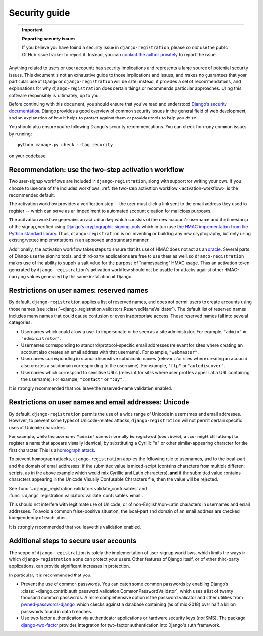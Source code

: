 .. _security:


Security guide
==============

.. important:: **Reporting security issues**

   If you believe you have found a security issue in ``django-registration``,
   please do *not* use the public GitHub issue tracker to report it. Instead,
   you can `contact the author privately <https://www.b-list.org/contact/>`_ to
   report the issue.

Anything related to users or user accounts has security implications and
represents a large source of potential security issues. This document is not an
exhaustive guide to those implications and issues, and makes no guarantees that
your particular use of Django or ``django-registration`` will be safe; instead,
it provides a set of recommendations, and explanations for why
``django-registration`` does certain things or recommends particular
approaches. Using this software responsibly is, ultimately, up to you.

Before continuing with this document, you should ensure that you've read and
understood `Django's security documentation
<https://docs.djangoproject.com/en/stable/#security>`_.  Django provides a good
overview of common security issues in the general field of web development, and
an explanation of how it helps to protect against them or provides tools to
help you do so.

You should also ensure you're following Django's security recommendations. You
can check for many common issues by running::

    python manage.py check --tag security

on your codebase.


Recommendation: use the two-step activation workflow
----------------------------------------------------

Two user-signup workflows are included in ``django-registration``, along with
support for writing your own. If you choose to use one of the included
workflows, :ref:`the two-step activation workflow <activation-workflow>` is the
recommended default.

The activation workflow provides a verification step -- the user must click a
link sent to the email address they used to register -- which can serve as an
impediment to automated account creation for malicious purposes.

The activation workflow generates an activation key which consists of the new
account's username and the timestamp of the signup, verified using `Django's
cryptographic signing tools
<https://docs.djangoproject.com/en/1.11/topics/signing/>`_ which in turn use
`the HMAC implementation from the Python standard library
<https://docs.python.org/3/library/hmac.html>`_. Thus, ``django-registration``
is not inventing or building any new cryptography, but only using
existing/vetted implementations in an approved and standard manner.

Additionally, the activation workflow takes steps to ensure that its use of
HMAC does not act as an `oracle
<https://en.wikipedia.org/wiki/Oracle_attack>`_. Several parts of Django use
the signing tools, and third-party applications are free to use them as well,
so ``django-registration`` makes use of the ability to supply a salt value for
the purpose of "namespacing" HMAC usage. Thus an activation token generated by
``django-registration``'s activation workflow should not be usable for attacks
against other HMAC-carrying values generated by the same installation of
Django.


Restrictions on user names: reserved names
------------------------------------------

By default, ``django-registration`` applies a list of reserved names, and does
not permit users to create accounts using those names (see
:class:`~django_registration.validators.ReservedNameValidator`). The default
list of reserved names includes many names that could cause confusion or even
inappropriate access. These reserved names fall into several categories:

* Usernames which could allow a user to impersonate or be seen as a site
  administrator. For example, ``"admin"`` or ``"administrator"``.

* Usernames corresponding to standard/protocol-specific email addresses
  (relevant for sites where creating an account also creates an email address
  with that username). For example, ``"webmaster"``.

* Usernames corresponding to standard/sensitive subdomain names (relevant for
  sites where creating an account also creates a subdomain corresponding to the
  username). For example, ``"ftp"`` or ``"autodiscover"``.

* Usernames which correspond to sensitive URLs (relevant for sites where user
  profiles appear at a URL containing the username). For example, ``"contact"``
  or ``"buy"``.

It is strongly recommended that you leave the reserved-name validation enabled.


Restrictions on user names and email addresses: Unicode
-------------------------------------------------------

By default, ``django-registration`` permits the use of a wide range of Unicode
in usernames and email addresses. However, to prevent some types of
Unicode-related attacks, ``django-registration`` will not permit certain
specific uses of Unicode characters.

For example, while the username ``"admin"`` cannot normally be registered (see
above), a user might still attempt to register a name that appears visually
identical, by substituting a Cyrillic "a" or other similar-appearing character
for the first character. This is a `homograph attack
<https://en.wikipedia.org/wiki/IDN_homograph_attack>`_.

To prevent homograph attacks, ``django-registration`` applies the following
rule to usernames, and to the local-part and the domain of email addresses: if
the submitted value is mixed-script (contains characters from multiple
different scripts, as in the above example which would mix Cyrillic and Latin
characters), **and** if the submitted value contains characters appearing in
the Unicode Visually Confusable Characters file, then the value will be
rejected.

See :func:`~django_registration.validators.validate_confusables` and
:func:`~django_registration.validators.validate_confusables_email`.

This should not interfere with legitimate use of Unicode, or of
non-English/non-Latin characters in usernames and email addresses. To avoid a
common false-positive situation, the local-part and domain of an email address
are checked independently of each other.

It is strongly recommended that you leave this validation enabled.


Additional steps to secure user accounts
----------------------------------------

The scope of ``django-registration`` is solely the implementation of
user-signup workflows, which limits the ways in which ``django-registration``
alone can protect your users. Other features of Django itself, or of other
third-party applications, can provide significant increases in protection.

In particular, it is recommended that you:

* Prevent the use of common passwords. You can catch some common passwords by
  enabling Django's
  :class:`~django.contrib.auth.password_validation.CommonPasswordValidator`,
  which uses a list of twenty thousand common passwords. A more comprehensive
  option is the password validator and other utilities from
  `pwned-passwords-django <https://pypi.org/project/pwned-passwords-django/>`_,
  which checks against a database containing (as of mid-2018) over half a
  billion passwords found in data breaches.

* Use two-factor authentication via authenticator applications or hardware
  security keys (*not* SMS). The package `django-two-factor
  <https://pypi.org/project/django-two-factor-auth/>`_ provides integration for
  two-factor authentication into Django's auth framework.
